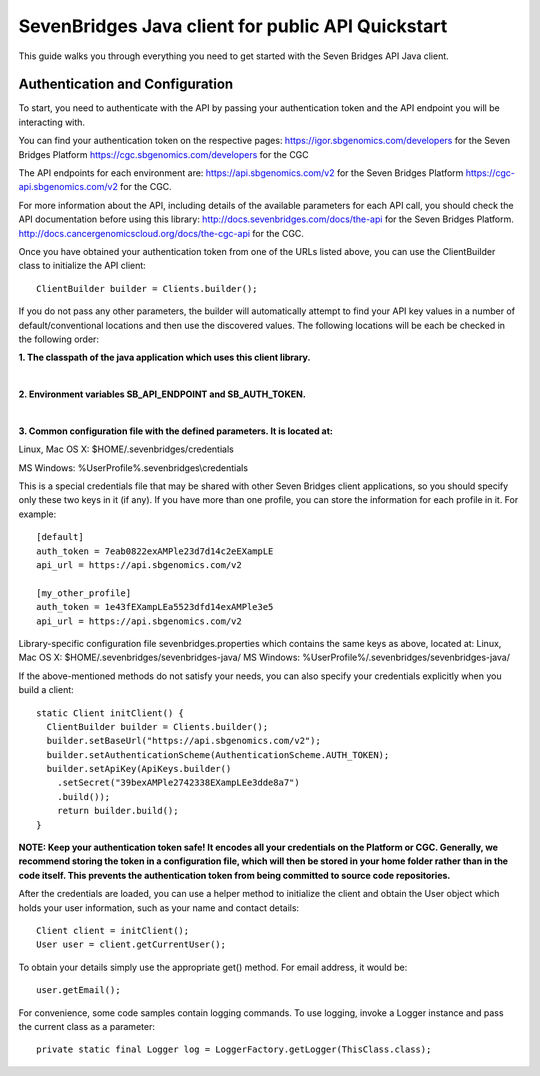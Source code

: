 ==================================================
SevenBridges Java client for public API Quickstart
==================================================

This guide walks you through everything you need to get started with the Seven Bridges API Java client.

Authentication and Configuration
================================
To start, you need to authenticate with the API by passing your authentication token and the API endpoint you will be interacting with.

You can find your authentication token on the respective pages:
https://igor.sbgenomics.com/developers for the Seven Bridges Platform
https://cgc.sbgenomics.com/developers for the CGC

The API endpoints for each environment are:
https://api.sbgenomics.com/v2 for the Seven Bridges Platform
https://cgc-api.sbgenomics.com/v2 for the CGC.

For more information about the API, including details of the available parameters for each API call, you should check the API documentation before using this library:
http://docs.sevenbridges.com/docs/the-api for the Seven Bridges Platform.
http://docs.cancergenomicscloud.org/docs/the-cgc-api for the CGC.

Once you have obtained your authentication token from one of the URLs listed above, you can use the ClientBuilder class to initialize the API client::

 ClientBuilder builder = Clients.builder();

If you do not pass any other parameters, the builder will automatically attempt to find your API key values in a number of default/conventional locations and then use the discovered values.
The following locations will be each be checked in the following order:

**1. The classpath of the java application which uses this client library.**

|

**2. Environment variables SB_API_ENDPOINT and SB_AUTH_TOKEN.**

|

**3. Common configuration file with the defined parameters. It is located at:**

Linux, Mac OS X: $HOME/.sevenbridges/credentials

MS Windows: %UserProfile%\.sevenbridges\\credentials

This is a special credentials file that may be shared with other Seven Bridges client applications, so you should specify only these two keys in it (if any). If you have more than one profile, you can store the information for each profile in it.  For example::

  [default]
  auth_token = 7eab0822exAMPle23d7d14c2eEXampLE
  api_url = https://api.sbgenomics.com/v2

  [my_other_profile]
  auth_token = 1e43fEXampLEa5523dfd14exAMPle3e5
  api_url = https://api.sbgenomics.com/v2

Library-specific configuration file sevenbridges.properties which contains the same keys as above, located at:
Linux, Mac OS X: $HOME/.sevenbridges/sevenbridges-java/
MS Windows: %UserProfile%/.sevenbridges/sevenbridges-java/

If the above-mentioned methods do not satisfy your needs, you can also specify your credentials explicitly when you build a client::

  static Client initClient() {
    ClientBuilder builder = Clients.builder();
    builder.setBaseUrl("https://api.sbgenomics.com/v2");
    builder.setAuthenticationScheme(AuthenticationScheme.AUTH_TOKEN);
    builder.setApiKey(ApiKeys.builder()
      .setSecret("39bexAMPle2742338EXampLEe3dde8a7")
      .build());
      return builder.build();
  }

**NOTE: Keep your authentication token safe! It encodes all your credentials on the Platform or CGC. Generally, we recommend storing the token in a configuration file, which will then be stored in your home folder rather than in the code itself. This prevents the authentication token from being committed to source code repositories.**

After the credentials are loaded, you can use a helper method to initialize the client and obtain the User object which holds your user information, such as your name and contact details::

  Client client = initClient();
  User user = client.getCurrentUser();

To obtain your details simply use the appropriate get() method. For email address, it would be::

  user.getEmail();

For convenience, some code samples contain logging commands. To use logging, invoke a Logger instance and pass the current class as a parameter::

  private static final Logger log = LoggerFactory.getLogger(ThisClass.class);
